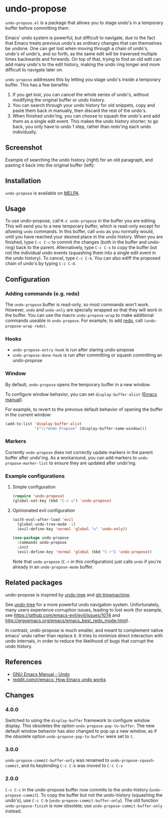 * undo-propose

~undo-propose.el~ is a package that allows you to stage undo's in a
temporary buffer before committing them.

Emacs' undo system is powerful, but difficult to navigate, due to the
fact that Emacs treats previous undo's as ordinary changes that can
themselves be undone. One can get lost when moving through a chain of
undo's, undo's of undo's, and so forth, as the same edit will be
traversed multiple times backwards and forwards.  On top of that,
trying to find an old edit can add many undo's to the edit history,
making the undo ring longer and more difficult to navigate later on.

~undo-propose~ addresses this by letting you stage undo's inside a
temporary buffer.  This has a few benefits:
1. If you get lost, you can cancel the whole series of undo's, without
   modifying the original buffer or undo history.
2. You can search through your undo history for old snippets, copy and
   paste them back in manually, then discard the rest of the undo's.
3. When finished undo'ing, you can choose to squash the undo's and add
   them as a single edit event. This makes the undo history shorter;
   to go back, you only have to undo 1 step, rather than redo'ing each
   undo individually.

** Screenshot

Example of searching the undo history (right) for an old paragraph,
and pasting it back into the original buffer (left):

[[./assets/undo-propose.gif]]

** Installation

~undo-propose~ is available on [[https://melpa.org/#/][MELPA]].

** Usage

To use undo-propose, call ~M-x undo-propose~ in the buffer you are
editing.  This will send you to a new temporary buffer, which is
read-only except for allowing ~undo~ commands.  In this buffer, call
~undo~ as you normally would, until you have reached your desired
place in the undo history.  When you are finished, type ~C-c C-c~ to
commit the changes (both in the buffer and undo-ring) back to the
parent. Alternatively, type ~C-c C-s~ to copy the buffer but not the
individual undo events (squashing them into a single edit event in the
undo history). To cancel, type ~C-c C-k~.  You can also ediff the
proposed chain of undo's by typing ~C-c C-d~.

** Configuration
*** Adding commands (e.g. redo)

The ~undo-propose~ buffer is read-only, so most commands won't work.
However, ~undo~ and ~undo-only~ are specially wrapped so that they
will work in the buffer.  You can use the macro ~undo-propose-wrap~ to
make additional commands useable in ~undo-propose~.  For example, to
add [[https://www.emacswiki.org/emacs/RedoMode][redo]], call ~(undo-propose-wrap redo)~.

*** Hooks

- ~undo-propose-entry-hook~ is run after staring undo-propose
- ~undo-propose-done-hook~ is run after committing or squash
  committing an undo-propose

*** Window

By default, ~undo-propose~ opens the temporary buffer in a new
window.

To configure window behavior, you can set ~display-buffer-alist~
([[https://www.gnu.org/software/emacs/manual/html_node/elisp/Choosing-Window.html#Choosing-Window][Emacs manual]]).

For example, to revert to the previous default behavior of opening the
buffer in the current window:

#+begin_src emacs-lisp
  (add-to-list 'display-buffer-alist
               '("\\*Undo Propose" (display-buffer-same-window)))
#+end_src

*** Markers

Currently =undo-propose= does not correctly update markers in the
parent buffer after undo'ing. As a workaround, you can add markers to
=undo-propose-marker-list= to ensure they are updated after undo'ing.

*** Example configurations
**** Simple configuration

#+begin_src emacs-lisp
  (require 'undo-propose)
  (global-set-key (kbd "C-c u") 'undo-propose)
#+end_src

**** Opinionated evil configuration

#+begin_src emacs-lisp
  (with-eval-after-load 'evil
    (global-undo-tree-mode -1)
    (evil-define-key 'normal 'global "u" 'undo-only))

  (use-package undo-propose
    :commands undo-propose
    :init
    (evil-define-key 'normal 'global (kbd "C-r") 'undo-propose))
#+end_src

Note that ~undo-propose~ (~C-r~ in this configuration) just calls
~undo~ if you're already in an ~undo-propose-mode~ buffer.

** Related packages

undo-propose is inspired by [[https://www.emacswiki.org/emacs/UndoTree][undo-tree]] and [[https://melpa.org/#/git-timemachine][git-timemachine]].

See [[https://www.emacswiki.org/emacs/UndoTree][undo-tree]] for a more powerful undo navigation
system. Unfortunately, many users experience corruption issues,
leading to lost work (for example, see
[[https://github.com/emacs-evil/evil/issues/1074]] and
[[http://ergoemacs.org/emacs/emacs_best_redo_mode.html]]).

In contrast, undo-propose is much smaller, and meant to complement
native emacs' undo rather than replace it. It tries to minimize direct
interaction with undo internals, in order to reduce the likelihood of
bugs that corrupt the undo history.

** References

- [[https://www.gnu.org/software/emacs/manual/html_node/emacs/Undo.html][GNU Emacs Manual - Undo]]
- [[https://www.reddit.com/r/emacs/comments/6yzwic/how_emacs_undo_works/][reddit.com/r/emacs: How Emacs undo works]]

** Changes
*** 4.0.0

Switched to using the ~display-buffer~ framework to configure window
display. This obsoletes the option ~undo-propose-pop-to-buffer~. The
new default window behavior has also changed to pop up a new window,
as if the obsolete option ~undo-propose-pop-to-buffer~ were set to
~t~.

*** 3.0.0

~undo-propose-commit-buffer-only~ was renamed to
~undo-propose-squash-commit~, and its keybinding ~C-c C-b~ was moved
to ~C-c C-s~

*** 2.0.0

~C-c C-c~ in the undo-propose buffer now commits to the undo-history
(~undo-propose-commit~).  To copy the buffer but not the undo-history
(squashing the undo's), use ~C-c C-b~
(~undo-propose-commit-buffer-only~).  The old function
~undo-propose-finish~ is now obsolete; use
~undo-propose-commit-buffer-only~ instead.
